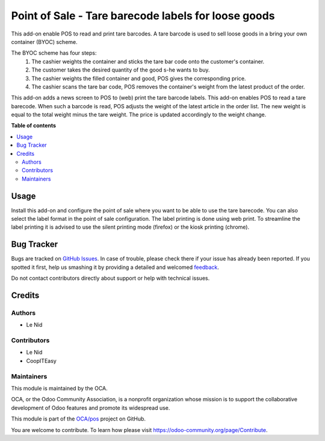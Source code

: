 ====================================================
Point of Sale - Tare barecode labels for loose goods
====================================================

.. !!!!!!!!!!!!!!!!!!!!!!!!!!!!!!!!!!!!!!!!!!!!!!!!!!!!
   !! This file is generated by oca-gen-addon-readme !!
   !! changes will be overwritten.                   !!
   !!!!!!!!!!!!!!!!!!!!!!!!!!!!!!!!!!!!!!!!!!!!!!!!!!!!

.. |badge1| image:: https://img.shields.io/badge/maturity-Beta-yellow.png
    :target: https://odoo-community.org/page/development-status
    :alt: Beta
.. |badge2| image:: https://img.shields.io/badge/licence-AGPL--3-blue.png
    :target: http://www.gnu.org/licenses/agpl-3.0-standalone.html
    :alt: License: AGPL-3
.. |badge3| image:: https://img.shields.io/badge/github-OCA%2Fpos-lightgray.png?logo=github
    :target: https://github.com/OCA/pos/tree/9.0/pos_barcode_tare
    :alt: OCA/pos
.. |badge4| image:: https://img.shields.io/badge/weblate-Translate%20me-F47D42.png
    :target: https://translation.odoo-community.org/projects/pos-9-0/pos-9-0-pos_barcode_tare
    :alt: Translate me on Weblate
.. |badge5| image:: https://img.shields.io/badge/runbot-Try%20me-875A7B.png
    :target: https://runbot.odoo-community.org/runbot/184/9.0
    :alt: Try me on Runbot

|badge1| |badge2| |badge3| |badge4| |badge5| 

This add-on enable POS to read and print tare barcodes. A tare barcode is used to sell loose goods in a bring your own
container (BYOC) scheme.

The BYOC scheme has four steps:
    1. The cashier weights the container and sticks the tare bar code onto the customer's container.
    2. The customer takes the desired quantity of the good s-he wants to buy.
    3. The cashier weights the filled container and good, POS gives the corresponding price.
    4. The cashier scans the tare bar code, POS removes the container's weight from the latest product of the order.

This add-on adds a news screen to POS to (web) print the tare barcode labels. This add-on enables POS to read a tare
barecode. When such a barcode is read, POS adjusts the weight of the latest article in the order list.
The new weight is equal to the total weight minus the tare weight. The price is updated accordingly to the weight
change.

**Table of contents**

.. contents::
   :local:

Usage
=====

Install this add-on and configure the point of sale where you want to be able to use the tare barecode.
You can also select the label format in the point of sale configuration. The label printing is done using
web print. To streamline the label printing it is advised to use the silent printing mode (firefox) or
the kiosk printing (chrome).

Bug Tracker
===========

Bugs are tracked on `GitHub Issues <https://github.com/OCA/pos/issues>`_.
In case of trouble, please check there if your issue has already been reported.
If you spotted it first, help us smashing it by providing a detailed and welcomed
`feedback <https://github.com/OCA/pos/issues/new?body=module:%20pos_barcode_tare%0Aversion:%209.0%0A%0A**Steps%20to%20reproduce**%0A-%20...%0A%0A**Current%20behavior**%0A%0A**Expected%20behavior**>`_.

Do not contact contributors directly about support or help with technical issues.

Credits
=======

Authors
~~~~~~~

* Le Nid

Contributors
~~~~~~~~~~~~

- Le Nid
- CoopITEasy

Maintainers
~~~~~~~~~~~

This module is maintained by the OCA.

.. image:: https://odoo-community.org/logo.png
   :alt: Odoo Community Association
   :target: https://odoo-community.org

OCA, or the Odoo Community Association, is a nonprofit organization whose
mission is to support the collaborative development of Odoo features and
promote its widespread use.

This module is part of the `OCA/pos <https://github.com/OCA/pos/tree/9.0/pos_barcode_tare>`_ project on GitHub.

You are welcome to contribute. To learn how please visit https://odoo-community.org/page/Contribute.
